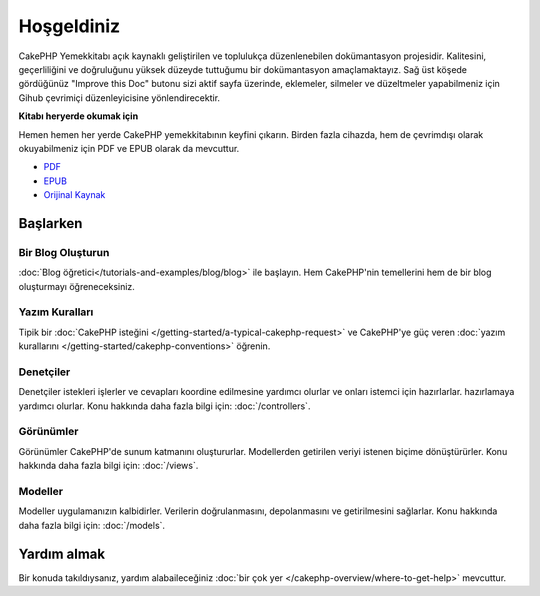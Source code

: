 Hoşgeldiniz
###########

CakePHP Yemekkitabı açık kaynaklı geliştirilen ve toplulukça düzenlenebilen
dokümantasyon projesidir. Kalitesini, geçerliliğini ve doğruluğunu yüksek 
düzeyde tuttuğumu bir dokümantasyon amaçlamaktayız. Sağ üst köşede gördüğünüz
"Improve this Doc" butonu sizi aktif sayfa üzerinde, eklemeler, silmeler ve 
düzeltmeler yapabilmeniz için Gihub çevrimiçi düzenleyicisine yönlendirecektir.

.. container:: offline-download

    **Kitabı heryerde okumak için**

    Hemen hemen her yerde CakePHP yemekkitabının keyfini çıkarın. Birden fazla 
    cihazda, hem de çevrimdışı olarak okuyabilmeniz için PDF ve EPUB olarak da 
    mevcuttur.

    - `PDF <../_downloads/tr/CakePHPCookbook.pdf>`_
    - `EPUB <../_downloads/tr/CakePHPCookbook.epub>`_
    - `Orijinal Kaynak <http://github.com/cakephp/docs>`_

Başlarken
===============

Bir Blog Oluşturun
------------

:doc:`Blog öğretici</tutorials-and-examples/blog/blog>` ile başlayın.
Hem CakePHP'nin temellerini hem de bir blog oluşturmayı öğreneceksiniz.

Yazım Kuralları
-----------

Tipik bir :doc:`CakePHP isteğini
</getting-started/a-typical-cakephp-request>` ve CakePHP'ye güç veren 
:doc:`yazım kurallarını </getting-started/cakephp-conventions>` öğrenin.

Denetçiler
-----------

Denetçiler istekleri işlerler ve cevapları koordine edilmesine 
yardımcı olurlar ve onları istemci için hazırlarlar.
hazırlamaya yardımcı olurlar. Konu hakkında daha fazla bilgi 
için: :doc:`/controllers`.

Görünümler
-----

Görünümler CakePHP'de sunum katmanını oluştururlar. Modellerden getirilen 
veriyi istenen biçime dönüştürürler. Konu hakkında daha fazla bilgi 
için: :doc:`/views`.

Modeller
------

Modeller uygulamanızın kalbidirler. Verilerin doğrulanmasını, depolanmasını ve
getirilmesini sağlarlar. Konu hakkında daha fazla bilgi 
için: :doc:`/models`.

Yardım almak
============

Bir konuda takıldıysanız, yardım alabaileceğiniz :doc:`bir çok yer
</cakephp-overview/where-to-get-help>` mevcuttur.


.. meta::
    :title lang=tr: .. CakePHP Dokümantasyonu
    :keywords lang=tr: modeller,dokümantasyon,sunum katmanı,proje dokümantasyonu,hızlı başlangıç,orijinal kaynak,sphinx,hoşlanmak,yemekkitabı,doğruluk,yazım kuralları,doğrulama,cakephp,kesinlik,depolama ve getirme,kalp,blog,proje
